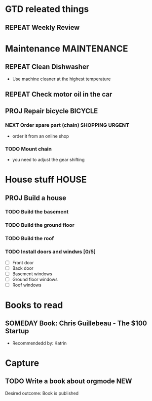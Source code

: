 #+SEQ_TODO: REPEAT(r) NEXT(n@/!) TODO(t@/!) WAITING(w@/!) SOMEDAY(s@/!) PROJ(p) | DONE(d@) CANCELLED(c@)
#+STARTUP: nologrepeat
#+TAGS: PHONE(o) COMPUTER(c) SHOPPING(s) URGENT(u)
#+ARCHIVE: %s_archive::

* GTD releated things
** REPEAT Weekly Review
   SCHEDULED: <2020-09-12 Sa .+1w>
   :LOGBOOK:
   - Rescheduled from "[2020-09-05 Sa .+1w]" on [2020-09-07 Mo 14:12]
   - Rescheduled from "[2020-08-31 Mo .+1w]" on [2020-09-04 Fr 19:30]
   :END:
   :PROPERTIES:
   
* Phone Calls                                                         :PHONE:
** NEXT Call Grandma for her birthday                                   :NEW:
   Desired outcome: Grandma is happy
   :LOGBOOK:
   - State "NEXT"       from "TODO"       [2020-09-04 Fr 20:15] \\
     To make it show up in the custom agenda view
   - Added: [2020-09-04 Fr 20:13]
   :END:


* Maintenance                                                   :MAINTENANCE:
** REPEAT Clean Dishwasher 
   DEADLINE: <2020-11-21 Sa ++12w>
   - Use machine cleaner at the highest temperature

** REPEAT Check motor oil in the car
   SCHEDULED: <2020-11-23 Mo ++12w>
   :PROPERTIES:
   :LOGGING: nil
   :END:
   :LOGBOOK:
   - State "REPEAT"     from "TODO"       [2020-08-31 Mo 20:45]
   :END:

** PROJ Repair bicycle                                              :BICYCLE:
*** NEXT Order spare part (chain)                           :SHOPPING:URGENT:
    SCHEDULED: <2020-09-21 Mo>
    :LOGBOOK:
    - Rescheduled from "[2020-08-31 Mo]" on [2020-09-07 Mo 14:12]
    :END:
    - order it from an online shop
*** TODO Mount chain
    - you need to adjust the gear shifting


* House stuff                                                         :HOUSE:
** PROJ Build a house
*** TODO Build the basement
    SCHEDULED: <2020-09-07 Mo>
*** TODO Build the ground floor
    SCHEDULED: <2020-09-08 Di>
*** TODO Build the roof
    SCHEDULED: <2020-09-09 Mi>
*** TODO Install doors and windws [0/5]
    SCHEDULED: <2020-09-10 Do>
    - [ ] Front door
    - [ ] Back door
    - [ ] Basement windows
    - [ ] Ground floor windows
    - [ ] Roof windows

* Books to read
** SOMEDAY Book: Chris Guillebeau - The $100 Startup
   :PROPERTIES:
   :Author:   Chris Guillebeau
   :Title:    The $100 Startup
   :END:
   - Recommendedd by: Katrin
   :LOGBOOK:
   - Added: [2020-09-04 Fr 20:45]
   :END:


* Capture
** TODO Write a book about orgmode                                      :NEW:
   Desired outcome: Book is published
   :LOGBOOK:
   - Added: [2020-09-04 Fr 20:16]
   :END:
